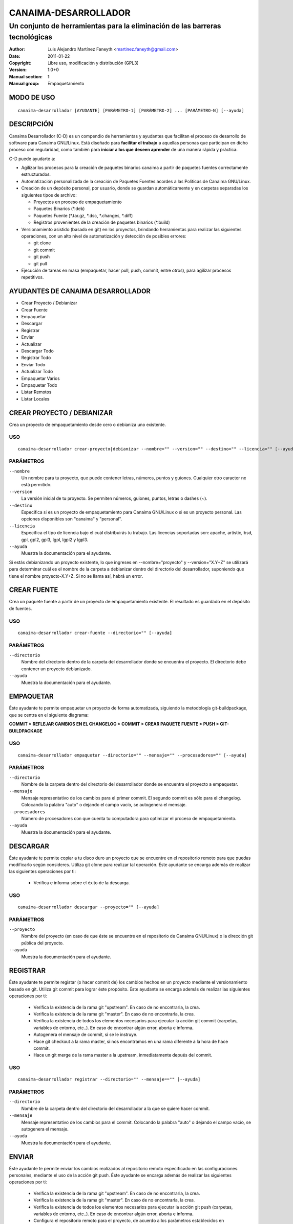 =========================
**CANAIMA-DESARROLLADOR**
=========================

----------------------------------------------------------------------------
Un conjunto de herramientas para la eliminación de las barreras tecnológicas
----------------------------------------------------------------------------

:Author: Luis Alejandro Martínez Faneyth <martinez.faneyth@gmail.com>
:Date:   2011-01-22
:Copyright: Libre uso, modificación y distribución (GPL3)
:Version: 1.0+0
:Manual section: 1
:Manual group: Empaquetamiento

**MODO DE USO**
===============

::

	canaima-desarrollador [AYUDANTE] [PARÁMETRO-1] [PARÁMETRO-2] ... [PARÁMETRO-N] [--ayuda]

**DESCRIPCIÓN**
===============

Canaima Desarrollador (C-D) es un compendio de herramientas y ayudantes que facilitan el proceso de desarrollo de software para Canaima GNU/Linux. Está diseñado para **facilitar el trabajo** a aquellas personas que participan en dicho proceso con regularidad, como también para **iniciar a los que deseen aprender** de una manera rápida y práctica.

C-D puede ayudarte a:

* Agilizar los procesos para la creación de paquetes binarios canaima a partir de paquetes fuentes correctamente estructurados.
* Automatización personalizada de la creación de Paquetes Fuentes acordes a las Políticas de Canaima GNU/Linux.
* Creación de un depósito personal, por usuario, donde se guardan automáticamente y en carpetas separadas los siguientes tipos de archivo:

  - Proyectos en proceso de empaquetamiento
  - Paquetes Binarios (\*.deb)
  - Paquetes Fuente (\*.tar.gz, \*.dsc, \*.changes, \*.diff)
  - Registros provenientes de la creación de paquetes binarios (\*.build)

* Versionamiento asistido (basado en git) en los proyectos, brindando herramientas para realizar las siguientes operaciones, con un alto nivel de automatización y detección de posibles errores:

  - git clone
  - git commit
  - git push
  - git pull

* Ejecución de tareas en masa (empaquetar, hacer pull, push, commit, entre otros), para agilizar procesos repetitivos.


**AYUDANTES DE CANAIMA DESARROLLADOR**
======================================

* Crear Proyecto / Debianizar
* Crear Fuente
* Empaquetar
* Descargar
* Registrar
* Enviar
* Actualizar
* Descargar Todo
* Registrar Todo
* Enviar Todo
* Actualizar Todo
* Empaquetar Varios
* Empaquetar Todo
* Listar Remotos
* Listar Locales

**CREAR PROYECTO / DEBIANIZAR**
===============================

Crea un proyecto de empaquetamiento desde cero o debianiza uno existente.

USO
---

::

	canaima-desarrollador crear-proyecto|debianizar --nombre="" --version="" --destino="" --licencia="" [--ayuda]

PARÁMETROS
----------

``--nombre``
	Un nombre para tu proyecto, que puede contener letras, números, puntos y guiones. Cualquier otro caracter no está permitido.

``--version``
	La versión inicial de tu proyecto. Se permiten números, guiones, puntos, letras o dashes (~).

``--destino``
	Especifica si es un proyecto de empaquetamiento para Canaima GNU/Linux o si es un proyecto personal. Las opciones disponibles son "canaima" y "personal".

``--licencia``
	Especifica el tipo de licencia bajo el cuál distribuirás tu trabajo. Las licencias soportadas son: apache, artistic, bsd, gpl, gpl2, gpl3, lgpl, lgpl2 y lgpl3.

``--ayuda``
	Muestra la documentación para el ayudante.

Si estás debianizando un proyecto existente, lo que ingreses en --nombre="proyecto" y --version="X.Y+Z" se utilizará para determinar cuál es el nombre de la carpeta a debianizar dentro del directorio del desarrollador, suponiendo que tiene el nombre proyecto-X.Y+Z. Si no se llama así, habrá un error.

**CREAR FUENTE**
================

Crea un paquete fuente a partir de un proyecto de empaquetamiento existente. El resultado es guardado en el depósito de fuentes.

USO
---

::

	canaima-desarrollador crear-fuente --directorio="" [--ayuda]

PARÁMETROS
----------

``--directorio``
	Nombre del directorio dentro de la carpeta del desarrollador donde se encuentra el proyecto. El directorio debe contener un proyecto debianizado.

``--ayuda``
	Muestra la documentación para el ayudante.

**EMPAQUETAR**
==============

Éste ayudante te permite empaquetar un proyecto de forma automatizada, siguiendo la metodología git-buildpackage, que se centra en el siguiente diagrama:

**COMMIT > REFLEJAR CAMBIOS EN EL CHANGELOG > COMMIT > CREAR PAQUETE FUENTE > PUSH > GIT-BUILDPACKAGE**

USO
---

::

	canaima-desarrollador empaquetar --directorio="" --mensaje="" --procesadores="" [--ayuda]

PARÁMETROS
----------

``--directorio``
	Nombre de la carpeta dentro del directorio del desarrollador donde se encuentra el proyecto a empaquetar.

``--mensaje``
	Mensaje representativo de los cambios para el primer commit. El segundo commit es sólo para el changelog. Colocando la palabra "auto" o dejando el campo vacío, se autogenera el mensaje.

``--procesadores``
	Número de procesadores con que cuenta tu computadora para optimizar el proceso de empaquetamiento.

``--ayuda``
	Muestra la documentación para el ayudante.


**DESCARGAR**
=============

Éste ayudante te permite copiar a tu disco duro un proyecto que se encuentre en el repositorio remoto para que puedas modificarlo según consideres. Utiliza git clone para realizar tal operación. Éste ayudante se encarga además de realizar las siguientes operaciones por ti:

  - Verifica e informa sobre el éxito de la descarga.
  
USO
---

::

	canaima-desarrollador descargar --proyecto="" [--ayuda]

PARÁMETROS
----------

``--proyecto``
	Nombre del proyecto (en caso de que éste se encuentre en el repositorio de Canaima GNU/Linux) o la dirección git pública del proyecto.

``--ayuda``
	Muestra la documentación para el ayudante.

**REGISTRAR**
=============

Éste ayudante te permite registar (o hacer commit de) los cambios hechos en un proyecto mediante el versionamiento basado en git. Utiliza git commit para lograr éste propósito. Éste ayudante se encarga además de realizar las siguientes operaciones por ti:

  - Verifica la existencia de la rama git "upstream". En caso de no encontrarla, la crea.
  - Verifica la existencia de la rama git "master". En caso de no encontrarla, la crea.
  - Verifica la existencia de todos los elementos necesarios para ejecutar la acción git commit (carpetas, variables de entorno, etc..). En caso de encontrar algún error, aborta e informa.
  - Autogenera el mensaje de commit, si se le instruye.
  - Hace git checkout a la rama master, si nos encontramos en una rama diferente a la hora de hace commit.
  - Hace un git merge de la rama master a la upstream, inmediatamente depués del commit.
  
USO
---

::

	canaima-desarrollador registrar --directorio="" --mensaje=="" [--ayuda]

PARÁMETROS
----------

``--directorio``
	Nombre de la carpeta dentro del directorio del desarrollador a la que se quiere hacer commit.

``--mensaje``
	Mensaje representativo de los cambios para el commit. Colocando la palabra "auto" o dejando el campo vacío, se autogenera el mensaje.

``--ayuda``
	Muestra la documentación para el ayudante.

**ENVIAR**
==========

Éste ayudante te permite enviar los cambios realizados al repositorio remoto especificado en las configuraciones personales, mediante el uso de la acción git push. Éste ayudante se encarga además de realizar las siguientes operaciones por ti:

  - Verifica la existencia de la rama git "upstream". En caso de no encontrarla, la crea.
  - Verifica la existencia de la rama git "master". En caso de no encontrarla, la crea.
  - Verifica la existencia de todos los elementos necesarios para ejecutar la acción git push (carpetas, variables de entorno, etc..). En caso de encontrar algún error, aborta e informa.
  - Configura el repositorio remoto para el proyecto, de acuerdo a los parámetros establecidos en ~/.config/canaima-desarrollador/usuario.conf

USO
---

::

	canaima-desarrollador enviar --directorio="" [--ayuda]

PARÁMETROS
----------

``--directorio``
	Nombre de la carpeta dentro del directorio del desarrollador a la que se quiere hacer push.

``--ayuda``
	Muestra la documentación para el ayudante.

**ACTUALIZAR**
==============

Éste ayudante te permite actualizar el código fuente de un determinado proyecto, mediante la ejecución de "git pull" en la carpeta del proyecto. Éste ayudante se encarga además de realizar las siguientes operaciones por ti:

  - Verifica la existencia de la rama git "upstream". En caso de no encontrarla, la crea.
  - Verifica la existencia de la rama git "master". En caso de no encontrarla, la crea.
  - Verifica la existencia de todos los elementos necesarios para ejecutar la acción git pull (carpetas, variables de entorno, etc..). En caso de encontrar algún error, aborta e informa.
  - Configura el repositorio remoto para el proyecto, de acuerdo a los parámetros establecidos en ~/.config/canaima-desarrollador/usuario.conf

USO
---

::

	canaima-desarrollador actualizar --directorio="" [--ayuda]

PARÁMETROS
----------

``--directorio``
	Nombre de la carpeta dentro del directorio del desarrollador a la que se quiere hacer git pull.

``--ayuda``
	Muestra la documentación para el ayudante.

**DESCARGAR TODO**
==================

Éste ayudante te permite copiar a tu disco duro todos los proyectos de Canaima GNU/Linux que se encuentren en el repositorio remoto oficial. Utiliza git clone para realizar tal operación.

USO
---

::

	canaima-desarrollador descargar-todo [--ayuda]

PARÁMETROS
----------

``--ayuda``
	Muestra la documentación para el ayudante.

**REGISTRAR TODO**
==================

Éste ayudante te permite registar (o hacer commit de) todos los cambios hechos en todos los proyectos existentes en la carpeta del desarrollador. Utiliza git commit para lograr éste propósito. Asume un mensaje de commit automático para todos.

USO
---

::

	canaima-desarrollador registrar-todo [--ayuda]

PARÁMETROS
----------

``--ayuda``
	Muestra la documentación para el ayudante.

**ENVIAR TODO**
===============

Éste ayudante te permite enviar todos los cambios realizados en todos los proyectos ubicados en la carpeta del desarrollador al repositorio remoto especificado en las configuraciones personales, mediante el uso de la acción git push.

USO
---

::

	canaima-desarrollador enviar-todo [--ayuda]

PARÁMETROS
----------

``--ayuda``
	Muestra la documentación para el ayudante.

**ACTUALIZAR TODO**
===================

Éste ayudante te permite actualizar el código fuente de todos los proyectos ubicados en la carpeta del desarrollador, mediante la ejecución de "git pull" en la carpeta del proyecto.

USO
---

::

	canaima-desarrollador actualizar-todo [--ayuda]

PARÁMETROS
----------

``--ayuda``
	Muestra la documentación para el ayudante.

**EMPAQUETAR VARIOS**
=====================

Éste ayudante te permite empaquetar varios proyectos.

USO
---

::

	canaima-desarrollador empaquetar-varios --para-empaquetar="" --procesadores="" [--ayuda]

PARÁMETROS
----------

``--para-empaquetar``
	Lista de los directorios dentro de la carpeta del desarrollador que contienen los proyectos que se quieren empaquetar, agrupados entre comillas.

``--procesadores``
	Número de procesadores con que cuenta tu computadora para optimizar el proceso de empaquetamiento.

``--ayuda``
	Muestra la documentación para el ayudante.

**EMPAQUETAR TODO**
===================

Éste ayudante te permite empaquetar todos los proyectos existentes en la carpeta del desarrollador.

USO
---

::

	canaima-desarrollador empaquetar-todo --procesadores="" [--ayuda]

PARÁMETROS
----------

``--procesadores``
	Número de procesadores con que cuenta tu computadora para optimizar el proceso de empaquetamiento.

``--ayuda``
	Muestra la documentación para el ayudante.

**LISTAR REMOTOS**
==================

Muestra todos los proyectos contenidos en el repositorio remoto y muestra su dirección git.

USO
---

::

	canaima-desarrollador listar-remotos [--ayuda]

PARÁMETROS
----------

``--ayuda``
	Muestra la documentación para el ayudante.

**LISTAR LOCALES**
==================

Muestra todos los proyectos contenidos en la carpeta del desarrollador y los clasifica según su tipo.

USO
---

::

	canaima-desarrollador listar-locales [--ayuda]

PARÁMETROS
----------

``--ayuda``
	Muestra la documentación para el ayudante.
